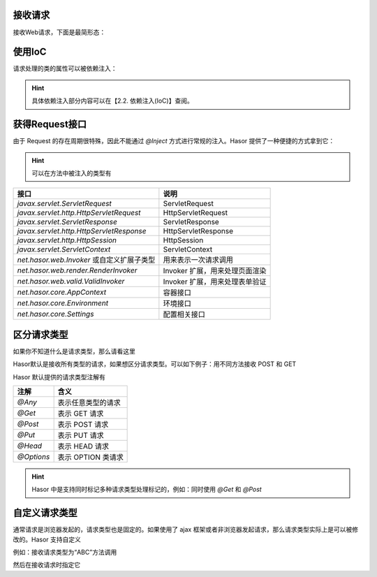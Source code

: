 接收请求
------------------------------------
接收Web请求，下面是最简形态：

.. code-block:: java
    :linenos:

    @MappingTo("/helloAction.do")
    public class HelloAction {
        public void execute() {
            ...
        }
    }


使用IoC
------------------------------------
请求处理的类的属性可以被依赖注入：

.. code-block:: java
    :linenos:

    @MappingTo("/helloAction.do")
    public class HelloAction {
        @Inject
        private PayService payService

        public void execute() {
            ...
        }
    }


.. HINT::
    具体依赖注入部分内容可以在【2.2. 依赖注入(IoC)】查阅。


获得Request接口
------------------------------------
由于 Request 的存在周期很特殊，因此不能通过 `@Inject` 方式进行常规的注入。Hasor 提供了一种便捷的方式拿到它：

.. code-block:: java
    :linenos:

    @MappingTo("/helloAction.do")
    public class HelloAction {
        public void execute(HttpServletRequest request) {
            ...
        }
    }

.. HINT::
    可以在方法中被注入的类型有

+---------------------------------------------+--------------------------------+
| **接口**                                    | **说明**                       |
+---------------------------------------------+--------------------------------+
| `javax.servlet.ServletRequest`              | ServletRequest                 |
+---------------------------------------------+--------------------------------+
| `javax.servlet.http.HttpServletRequest`     | HttpServletRequest             |
+---------------------------------------------+--------------------------------+
| `javax.servlet.ServletResponse`             | ServletResponse                |
+---------------------------------------------+--------------------------------+
| `javax.servlet.http.HttpServletResponse`    | HttpServletResponse            |
+---------------------------------------------+--------------------------------+
| `javax.servlet.http.HttpSession`            | HttpSession                    |
+---------------------------------------------+--------------------------------+
| `javax.servlet.ServletContext`              | ServletContext                 |
+---------------------------------------------+--------------------------------+
| `net.hasor.web.Invoker` 或自定义扩展子类型  | 用来表示一次请求调用           |
+---------------------------------------------+--------------------------------+
| `net.hasor.web.render.RenderInvoker`        | Invoker 扩展，用来处理页面渲染 |
+---------------------------------------------+--------------------------------+
| `net.hasor.web.valid.ValidInvoker`          | Invoker 扩展，用来处理表单验证 |
+---------------------------------------------+--------------------------------+
| `net.hasor.core.AppContext`                 | 容器接口                       |
+---------------------------------------------+--------------------------------+
| `net.hasor.core.Environment`                | 环境接口                       |
+---------------------------------------------+--------------------------------+
| `net.hasor.core.Settings`                   | 配置相关接口                   |
+---------------------------------------------+--------------------------------+


区分请求类型
------------------------------------
如果你不知道什么是请求类型，那么请看这里

.. image:: ../../_static/CC2_11EF_EF69_F9BE.png


Hasor默认是接收所有类型的请求，如果想区分请求类型。可以如下例子：用不同方法接收 POST 和 GET

.. code-block:: java
    :linenos:

    @MappingTo("/helloAction.do")
    public class HelloAction {
        @Post
        public void doPost() {
            ...
        }
        @Get
        public void doGet() {
            ...
        }
    }


Hasor 默认提供的请求类型注解有

+--------------+--------------------------+
| **注解**     | **含义**                 |
+--------------+--------------------------+
| `@Any`       | 表示任意类型的请求       |
+--------------+--------------------------+
| `@Get`       | 表示 GET 请求            |
+--------------+--------------------------+
| `@Post`      | 表示 POST 请求           |
+--------------+--------------------------+
| `@Put`       | 表示 PUT 请求            |
+--------------+--------------------------+
| `@Head`      | 表示 HEAD 请求           |
+--------------+--------------------------+
| `@Options`   | 表示 OPTION 类请求       |
+--------------+--------------------------+

.. HINT::
    Hasor 中是支持同时标记多种请求类型处理标记的，例如：同时使用 `@Get` 和 `@Post`


自定义请求类型
------------------------------------
通常请求是浏览器发起的，请求类型也是固定的。如果使用了 ajax 框架或者非浏览器发起请求，那么请求类型实际上是可以被修改的。Hasor 支持自定义

例如：接收请求类型为“ABC”方法调用

.. code-block:: java
    :linenos:

    @Target({ ElementType.METHOD })
    @Retention(RetentionPolicy.RUNTIME)
    @HttpMethod("ABC")
    public @interface ABC {
    }


然后在接收请求时指定它

.. code-block:: java
    :linenos:

    @MappingTo("/helloAction.do")
    public class HelloAction {
        @Abc
        public void doAbc() {
            ...
        }
        @Get
        public void doGet() {
            ...
        }
    }
